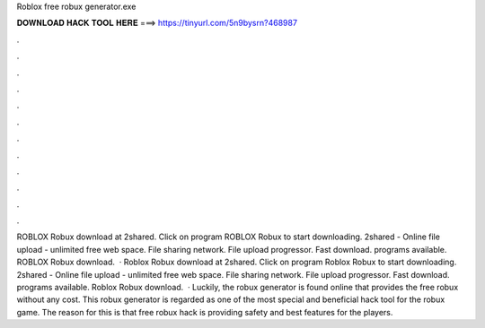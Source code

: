 Roblox free robux generator.exe

𝐃𝐎𝐖𝐍𝐋𝐎𝐀𝐃 𝐇𝐀𝐂𝐊 𝐓𝐎𝐎𝐋 𝐇𝐄𝐑𝐄 ===> https://tinyurl.com/5n9bysrn?468987

.

.

.

.

.

.

.

.

.

.

.

.

ROBLOX Robux  download at 2shared. Click on program ROBLOX Robux  to start downloading. 2shared - Online file upload - unlimited free web space. File sharing network. File upload progressor. Fast download. programs available. ROBLOX Robux  download.  · Roblox Robux  download at 2shared. Click on program Roblox Robux  to start downloading. 2shared - Online file upload - unlimited free web space. File sharing network. File upload progressor. Fast download. programs available. Roblox Robux  download.  · Luckily, the robux generator is found online that provides the free robux without any cost. This robux generator is regarded as one of the most special and beneficial hack tool for the robux game. The reason for this is that free robux hack is providing safety and best features for the players.